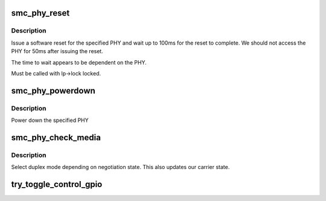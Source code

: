 .. -*- coding: utf-8; mode: rst -*-
.. src-file: drivers/net/ethernet/smsc/smc91x.c

.. _`smc_phy_reset`:

smc_phy_reset
=============

.. c:function:: int smc_phy_reset(struct net_device *dev, int phy)

    reset the phy

    :param struct net_device \*dev:
        net device

    :param int phy:
        phy address

.. _`smc_phy_reset.description`:

Description
-----------

Issue a software reset for the specified PHY and
wait up to 100ms for the reset to complete.  We should
not access the PHY for 50ms after issuing the reset.

The time to wait appears to be dependent on the PHY.

Must be called with lp->lock locked.

.. _`smc_phy_powerdown`:

smc_phy_powerdown
=================

.. c:function:: void smc_phy_powerdown(struct net_device *dev)

    powerdown phy

    :param struct net_device \*dev:
        net device

.. _`smc_phy_powerdown.description`:

Description
-----------

Power down the specified PHY

.. _`smc_phy_check_media`:

smc_phy_check_media
===================

.. c:function:: void smc_phy_check_media(struct net_device *dev, int init)

    check the media status and adjust TCR

    :param struct net_device \*dev:
        net device

    :param int init:
        set true for initialisation

.. _`smc_phy_check_media.description`:

Description
-----------

Select duplex mode depending on negotiation state.  This
also updates our carrier state.

.. _`try_toggle_control_gpio`:

try_toggle_control_gpio
=======================

.. c:function:: int try_toggle_control_gpio(struct device *dev, struct gpio_desc **desc, const char *name, int index, int value, unsigned int nsdelay)

    configure a gpio if it exists

    :param struct device \*dev:
        *undescribed*

    :param struct gpio_desc \*\*desc:
        *undescribed*

    :param const char \*name:
        *undescribed*

    :param int index:
        *undescribed*

    :param int value:
        *undescribed*

    :param unsigned int nsdelay:
        *undescribed*

.. This file was automatic generated / don't edit.

